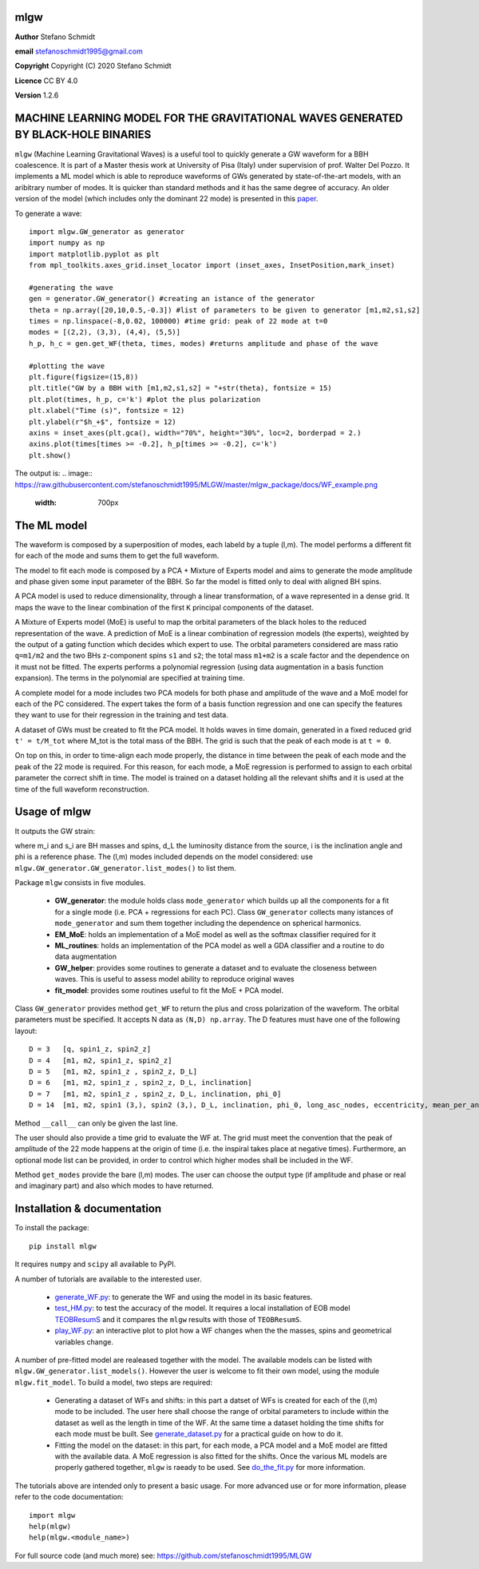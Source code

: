 mlgw
====

**Author** Stefano Schmidt

**email** stefanoschmidt1995@gmail.com

**Copyright** Copyright (C) 2020 Stefano Schmidt

**Licence** CC BY 4.0

**Version** 1.2.6

MACHINE LEARNING MODEL FOR THE GRAVITATIONAL WAVES GENERATED BY BLACK-HOLE BINARIES
===================================================================================

``mlgw`` (Machine Learning Gravitational Waves) is a useful tool to quickly generate a GW waveform for a BBH coalescence. It is part of a Master thesis work at University of Pisa (Italy) under supervision of prof. Walter Del Pozzo.
It implements a ML model which is able to reproduce waveforms of GWs generated by state-of-the-art models, with an aribitrary number of modes. It is quicker than standard methods and it has the same degree of accuracy.
An older version of the model (which includes only the dominant 22 mode) is presented in this `paper <https://arxiv.org/abs/2011.?????>`_.

To generate a wave:
::

	import mlgw.GW_generator as generator
	import numpy as np
	import matplotlib.pyplot as plt
	from mpl_toolkits.axes_grid.inset_locator import (inset_axes, InsetPosition,mark_inset)

	#generating the wave
	gen = generator.GW_generator() #creating an istance of the generator
	theta = np.array([20,10,0.5,-0.3]) #list of parameters to be given to generator [m1,m2,s1,s2]
	times = np.linspace(-8,0.02, 100000) #time grid: peak of 22 mode at t=0
	modes = [(2,2), (3,3), (4,4), (5,5)]
	h_p, h_c = gen.get_WF(theta, times, modes) #returns amplitude and phase of the wave

	#plotting the wave
	plt.figure(figsize=(15,8))
	plt.title("GW by a BBH with [m1,m2,s1,s2] = "+str(theta), fontsize = 15)
	plt.plot(times, h_p, c='k') #plot the plus polarization
	plt.xlabel("Time (s)", fontsize = 12)
	plt.ylabel(r"$h_+$", fontsize = 12)
	axins = inset_axes(plt.gca(), width="70%", height="30%", loc=2, borderpad = 2.)
	axins.plot(times[times >= -0.2], h_p[times >= -0.2], c='k')
	plt.show()

The output is:
.. image:: https://raw.githubusercontent.com/stefanoschmidt1995/MLGW/master/mlgw_package/docs/WF_example.png
   :width: 700px

The ML model
============
The waveform is composed by a superposition of modes, each labeld by a tuple (l,m). The model performs a different fit for each of the mode and sums them to get the full waveform.

The model to fit each mode is composed by a PCA + Mixture of Experts model and aims to generate the mode amplitude and phase given some input parameter of the BBH. So far the model is fitted only to deal with aligned BH spins.

A PCA model is used to reduce dimensionality, through a linear transformation, of a wave represented in a dense grid. It maps the wave to the linear combination of the first ``K`` principal components of the dataset.

A Mixture of Experts model (MoE) is useful to map the orbital parameters of the black holes to the reduced representation of the wave. A prediction of MoE is a linear combination of regression models (the experts), weighted by the output of a gating function which decides which expert to use. The orbital parameters considered are mass ratio ``q=m1/m2`` and the two BHs z-component spins ``s1`` and ``s2``; the total mass ``m1+m2`` is a scale factor and the dependence on it must not be fitted.
The experts performs a polynomial regression (using data augmentation in a basis function expansion). The terms in the polynomial are specified at training time.

A complete model for a mode includes two PCA models for both phase and amplitude of the wave and a MoE model for each of the PC considered. The expert takes the form of a basis function regression and one can specify the features they want to use for their regression in the training and test data.

A dataset of GWs must be created to fit the PCA model. It holds waves in time domain, generated in a fixed reduced grid ``t' = t/M_tot`` where M_tot is the total mass of the BBH.
The grid is such that the peak of each mode is at ``t = 0``.

On top on this, in order to time-align each mode properly, the distance in time between the peak of each mode and the peak of the 22 mode is required. For this reason, for each mode, a MoE regression is performed to assign to each orbital parameter the correct shift in time. The model is trained on a dataset holding all the relevant shifts and it is used at the time of the full waveform reconstruction.

Usage of mlgw
=============
It outputs the GW strain:

.. image:: https://raw.githubusercontent.com/stefanoschmidt1995/MLGW/master/mlgw_package/docs/strain.png
   :width: 700px

where m_i and s_i are BH masses and spins, d_L the luminosity distance from the source, i is the inclination angle and phi is a reference phase. The (l,m) modes included depends on the model considered: use ``mlgw.GW_generator.GW_generator.list_modes()`` to list them.

Package ``mlgw`` consists in five modules.

   * **GW_generator**: the module holds class ``mode_generator`` which builds up all the components for a fit for a single mode (i.e. PCA + regressions for each PC). Class ``GW_generator`` collects many istances of ``mode_generator`` and sum them together including the dependence on spherical harmonics.
   * **EM_MoE**: holds an implementation of a MoE model as well as the softmax classifier required for it
   * **ML_routines**: holds an implementation of the PCA model as well a GDA classifier and a routine to do data augmentation
   * **GW_helper**: provides some routines to generate a dataset and to evaluate the closeness between waves. This is useful to assess model ability to reproduce original waves
   * **fit_model**: provides some routines useful to fit the MoE + PCA model.

Class ``GW_generator`` provides method ``get_WF`` to return the plus and cross polarization of the waveform. The orbital parameters must be specified. It accepts N data as ``(N,D) np.array``. The D features must have one of the following layout:
::

	D = 3	[q, spin1_z, spin2_z]
	D = 4	[m1, m2, spin1_z, spin2_z]
	D = 5	[m1, m2, spin1_z , spin2_z, D_L]
	D = 6	[m1, m2, spin1_z , spin2_z, D_L, inclination]
	D = 7	[m1, m2, spin1_z , spin2_z, D_L, inclination, phi_0]
	D = 14	[m1, m2, spin1 (3,), spin2 (3,), D_L, inclination, phi_0, long_asc_nodes, eccentricity, mean_per_ano]

Method ``__call__`` can only be given the last line.

The user should also provide a time grid to evaluate the WF at. The grid must meet the convention that the peak of amplitude of the 22 mode happens at the origin of time (i.e. the inspiral takes place at negative times).
Furthermore, an optional mode list can be provided, in order to control which higher modes shall be included in the WF.

Method ``get_modes`` provide the bare (l,m) modes. The user can choose the output type (if amplitude and phase or real and imaginary part) and also which modes to have returned.

Installation & documentation
============================
To install the package: ::

	pip install mlgw

It requires ``numpy`` and ``scipy`` all available to PyPI.

A number of tutorials are available to the interested user.

	* `generate_WF.py <https://raw.githubusercontent.com/stefanoschmidt1995/MLGW/master/mlgw_v2/generate_WF.py>`_: to generate the WF and using the model in its basic features.
	* `test_HM.py <https://raw.githubusercontent.com/stefanoschmidt1995/MLGW/master/mlgw_v2/test_HM.py>`_: to test the accuracy of the model. It requires a local installation of EOB model `TEOBResumS <https://arxiv.org/abs/1806.01772>`_ and it compares the ``mlgw`` results with those of ``TEOBResumS``.
	* `play_WF.py <https://raw.githubusercontent.com/stefanoschmidt1995/MLGW/master/mlgw_v2/play_WF.py>`_: an interactive plot to plot how a WF changes when the the masses, spins and geometrical variables change.

A number of pre-fitted model are realeased together with the model. The available models can be listed with ``mlgw.GW_generator.list_models()``.
However the user is welcome to fit their own model, using the module ``mlgw.fit_model``. To build a model, two steps are required:

	* Generating a dataset of WFs and shifts: in this part a datset of WFs is created for each of the (l,m) mode to be included. The user here shall choose the range of orbital parameters to include within the dataset as well as the length in time of the WF. At the same time a dataset holding the time shifts for each mode must be built. See `generate_dataset.py <https://raw.githubusercontent.com/stefanoschmidt1995/MLGW/master/mlgw_v2/generate_dataset.py>`_ for a practical guide on how to do it.
	* Fitting the model on the dataset: in this part, for each mode, a PCA model and a MoE model are fitted with the available data. A MoE regression is also fitted for the shifts. Once the various ML models are properly gathered together, ``mlgw`` is raeady to be used. See `do_the_fit.py <https://raw.githubusercontent.com/stefanoschmidt1995/MLGW/master/mlgw_v2/do_the_fit.py>`_ for more information.
	
The tutorials above are intended only to present a basic usage.
For more advanced use or for more information, please refer to the code documentation: ::

	import mlgw
	help(mlgw)
	help(mlgw.<module_name>)

For full source code (and much more) see: https://github.com/stefanoschmidt1995/MLGW




